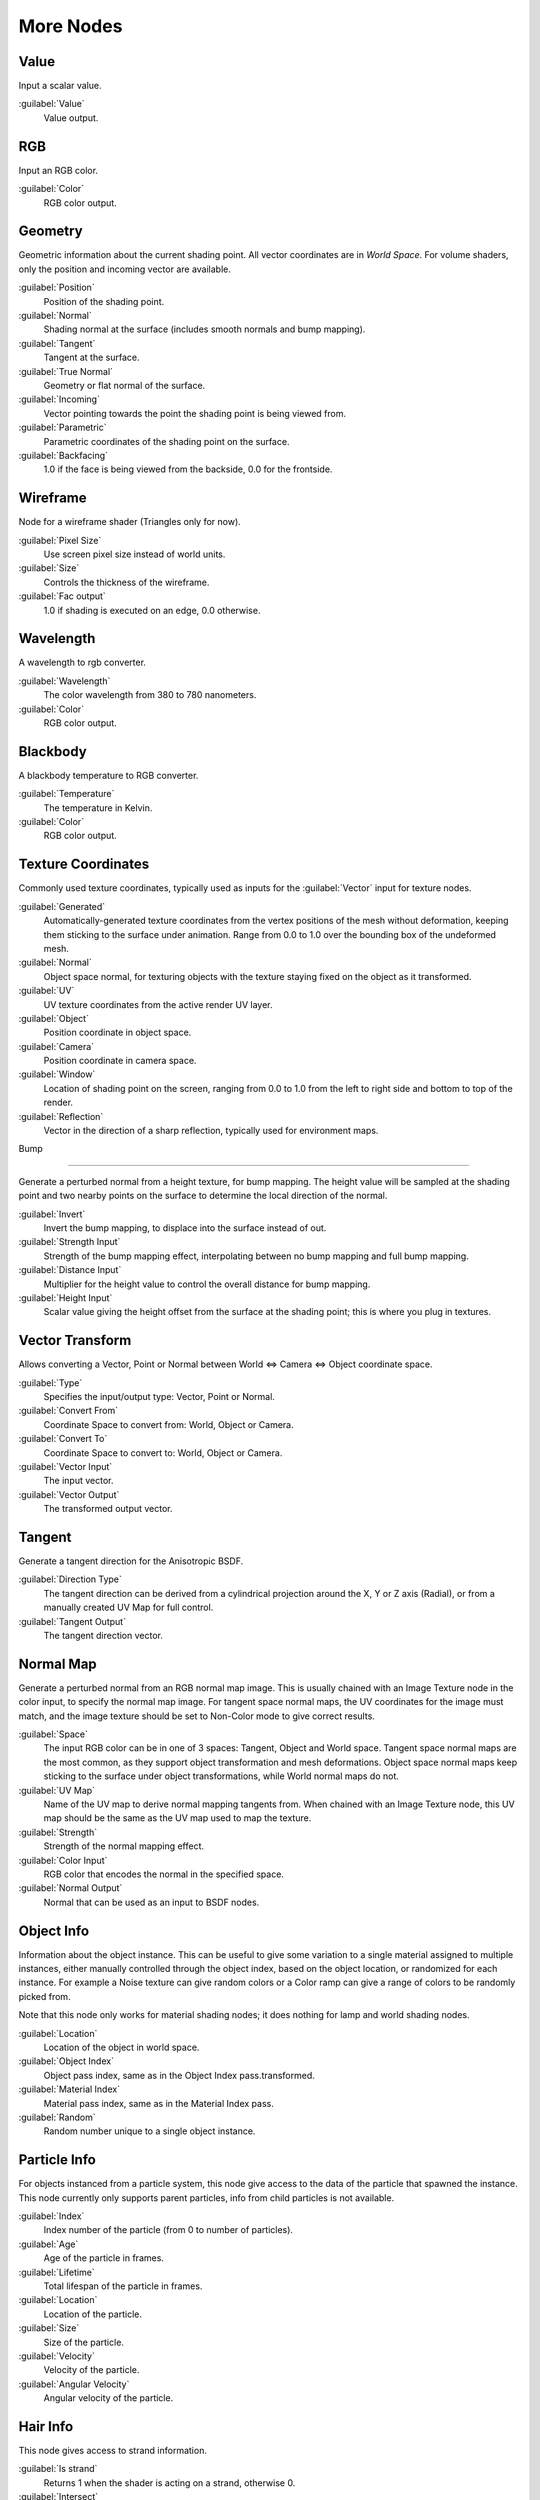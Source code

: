
More Nodes
==========


Value
-----


Input a scalar value.

:guilabel:`Value`
   Value output.


RGB
---


Input an RGB color.

:guilabel:`Color`
   RGB color output.


Geometry
--------


Geometric information about the current shading point.
All vector coordinates are in *World Space*\ . For volume shaders,
only the position and incoming vector are available.

:guilabel:`Position`
   Position of the shading point.
:guilabel:`Normal`
   Shading normal at the surface (includes smooth normals and bump mapping).
:guilabel:`Tangent`
   Tangent at the surface.
:guilabel:`True Normal`
   Geometry or flat normal of the surface.
:guilabel:`Incoming`
   Vector pointing towards the point the shading point is being viewed from.
:guilabel:`Parametric`
   Parametric coordinates of the shading point on the surface.
:guilabel:`Backfacing`
   1.0 if the face is being viewed from the backside, 0.0 for the frontside.


Wireframe
---------

Node for a wireframe shader (Triangles only for now).

:guilabel:`Pixel Size`
   Use screen pixel size instead of world units.
:guilabel:`Size`
   Controls the thickness of the wireframe.
:guilabel:`Fac output`
   1.0 if shading is executed on an edge, 0.0 otherwise.


Wavelength
----------

A wavelength to rgb converter.

:guilabel:`Wavelength`
   The color wavelength from 380 to 780 nanometers.
:guilabel:`Color`
   RGB color output.


Blackbody
---------

A blackbody temperature to RGB converter.

:guilabel:`Temperature`
   The temperature in Kelvin.
:guilabel:`Color`
   RGB color output.


Texture Coordinates
-------------------


Commonly used texture coordinates,
typically used as inputs for the :guilabel:`Vector` input for texture nodes.

:guilabel:`Generated`
   Automatically-generated texture coordinates from the vertex positions of the mesh without deformation, keeping them sticking to the surface under animation. Range from 0.0 to 1.0 over the bounding box of the undeformed mesh.
:guilabel:`Normal`
   Object space normal, for texturing objects with the texture staying fixed on the object as it transformed.
:guilabel:`UV`
   UV texture coordinates from the active render UV layer.
:guilabel:`Object`
   Position coordinate in object space.
:guilabel:`Camera`
   Position coordinate in camera space.
:guilabel:`Window`
   Location of shading point on the screen, ranging from 0.0 to 1.0 from the left to right side and bottom to top of the render.
:guilabel:`Reflection`
   Vector in the direction of a sharp reflection, typically used for environment maps.


Bump

----


Generate a perturbed normal from a height texture, for bump mapping. The height value will be
sampled at the shading point and two nearby points on the surface to determine the local
direction of the normal.

:guilabel:`Invert`
   Invert the bump mapping, to displace into the surface instead of out.
:guilabel:`Strength Input`
   Strength of the bump mapping effect, interpolating between no bump mapping and full bump mapping.
:guilabel:`Distance Input`
   Multiplier for the height value to control the overall distance for bump mapping.
:guilabel:`Height Input`
   Scalar value giving the height offset from the surface at the shading point; this is where you plug in textures.


Vector Transform
----------------


Allows converting a Vector,
Point or Normal between World <=> Camera <=> Object coordinate space.

:guilabel:`Type`
   Specifies the input/output type: Vector, Point or Normal.
:guilabel:`Convert From`
   Coordinate Space to convert from: World, Object or Camera.
:guilabel:`Convert To`
   Coordinate Space to convert to: World, Object or Camera.
:guilabel:`Vector Input`
   The input vector.
:guilabel:`Vector Output`
   The transformed output vector.


Tangent
-------


Generate a tangent direction for the Anisotropic BSDF.

:guilabel:`Direction Type`
   The tangent direction can be derived from a cylindrical projection around the X, Y or Z axis (Radial), or from a manually created UV Map for full control.
:guilabel:`Tangent Output`
   The tangent direction vector.


Normal Map
----------


Generate a perturbed normal from an RGB normal map image.
This is usually chained with an Image Texture node in the color input,
to specify the normal map image. For tangent space normal maps,
the UV coordinates for the image must match,
and the image texture should be set to Non-Color mode to give correct results.

:guilabel:`Space`
   The input RGB color can be in one of 3 spaces: Tangent, Object and World space. Tangent space normal maps are the most common, as they support object transformation and mesh deformations. Object space normal maps keep sticking to the surface under object transformations, while World normal maps do not.
:guilabel:`UV Map`
   Name of the UV map to derive normal mapping tangents from. When chained with an Image Texture node, this UV map should be the same as the UV map used to map the texture.
:guilabel:`Strength`
   Strength of the normal mapping effect.
:guilabel:`Color Input`
   RGB color that encodes the normal in the specified space.
:guilabel:`Normal Output`
   Normal that can be used as an input to BSDF nodes.


Object Info
-----------


Information about the object instance.
This can be useful to give some variation to a single material assigned to multiple instances,
either manually controlled through the object index, based on the object location,
or randomized for each instance. For example a Noise texture can give random colors or a Color
ramp can give a range of colors to be randomly picked from.

Note that this node only works for material shading nodes;
it does nothing for lamp and world shading nodes.

:guilabel:`Location`
   Location of the object in world space.
:guilabel:`Object Index`
   Object pass index, same as in the Object Index pass.transformed.
:guilabel:`Material Index`
   Material pass index, same as in the Material Index pass.
:guilabel:`Random`
   Random number unique to a single object instance.


Particle Info
-------------


For objects instanced from a particle system,
this node give access to the data of the particle that spawned the instance.
This node currently only supports parent particles,
info from child particles is not available.

:guilabel:`Index`
   Index number of the particle (from 0 to number of particles).
:guilabel:`Age`
   Age of the particle in frames.
:guilabel:`Lifetime`
   Total lifespan of the particle in frames.
:guilabel:`Location`
   Location of the particle.
:guilabel:`Size`
   Size of the particle.
:guilabel:`Velocity`
   Velocity of the particle.
:guilabel:`Angular Velocity`
   Angular velocity of the particle.


Hair Info
---------


This node gives access to strand information.

:guilabel:`Is strand`
   Returns 1 when the shader is acting on a strand, otherwise 0.
:guilabel:`Intersect`
   The point along the strand where the ray hits the strand (1 at the tip and 0 at the root).
:guilabel:`Thickness`
   The thickness of the strand at the point where the ray hits the strand.
:guilabel:`Tangent Normal`
   Tangent normal of the strand.


Attribute
---------


Retrieve attribute attached to the object or mesh.
Currently UV maps and vertex color layers can be retrieved this way by their names,
with layers and attributes planned to be added. Also internal attributes like *P*
(position), *N* (normal), *Ng* (geometric normal) may be accessed this way,
although there are more convenient nodes for this.

:guilabel:`Name`
   Name of the attribute.
:guilabel:`Color output`
   RGB color interpolated from the attribute.
:guilabel:`Vector output`
   XYZ vector interpolated from the attribute.
:guilabel:`Fac output`
   Scalar value interpolated from the attribute.


Mapping
-------


Transform a coordinate; typically used for modifying texture coordinates.

:guilabel:`Location`
   Vector translation.
:guilabel:`Rotation`
   Rotation of the vector along XYZ axes.
:guilabel:`Scale`
   Scale of the vector.
:guilabel:`Vector input`
   Vector to be transformed.
:guilabel:`Vector output`
   Transformed vector.


Layer Weight
------------


Output weights typically used for layering shaders with the :guilabel:`Mix Shader` node.

:guilabel:`Blend input`
   Blend between the first and second shader.
:guilabel:`Fresnel output`
   Dielectric fresnel weight, useful for example to layer diffuse and glossy shaders to create a plastic material. This is like the :guilabel:`Fresnel` node, except that the input of this node is in the often more-convenient 0.0 to 1.0 range.
:guilabel:`Facing output`
   Weight that blends from the first to the second shader as the surface goes from facing the viewer to viewing it at a grazing angle.


Fresnel
-------


Dielectric fresnel, computing how much light is reflected off a layer,
where the rest will be refracted through the layer.
The resulting weight can be used for layering shaders with the :guilabel:`Mix Shader` node.
It is dependent on the angle between the surface normal and the viewing direction.

The most common use is to mix between two BSDFs using it as a blending factor in a mix shader
node.
For a simple glass material you would mix between a glossy refraction and glossy reflection.
At grazing angles more light will be reflected than refracted as happens in reality.

For a two-layered material with a diffuse base and a glossy coating,
you can use the same setup, mixing between a diffuse and glossy BSDF. By using the fresnel as
the blending factor you're specifying that any light which is refracted through the glossy
coating layer would hit the diffuse base and be reflected off that.

:guilabel:`IOR input`
   Index of refraction of the material being entered.
:guilabel:`Fresnel output`
   Fresnel weight, indicating the probability with which light will reflect off the layer rather than passing through.


Light Path
----------


Node to find out for which kind of incoming ray the shader is being executed; particularly useful for non-physically based tricks. More information about the meaning of each type is in the
FIXME(TODO: Internal Link;
[[../../Light Paths|Light Paths]]
) documentation.

:guilabel:`Is Camera Ray output`
   1.0 if shading is executed for a camera ray, 0.0 otherwise.
:guilabel:`Is Shadow Ray output`
   1.0 if shading is executed for a shadow ray, 0.0 otherwise.
:guilabel:`Is Diffuse Ray output`
   1.0 if shading is executed for a diffuse ray, 0.0 otherwise.
:guilabel:`Is Glossy Ray output`
   1.0 if shading is executed for a glossy ray, 0.0 otherwise.
:guilabel:`Is Singular Ray output`
   1.0 if shading is executed for a singular ray, 0.0 otherwise.
:guilabel:`Is Reflection Ray output`
   1.0 if shading is executed for a reflection ray, 0.0 otherwise.
:guilabel:`Is Transmission Ray output`
   1.0 if shading is executed for a transmission ray, 0.0 otherwise.
:guilabel:`Ray Length output`
   Distance travelled by the light ray from the last bounce or camera.
:guilabel:`Ray Depth output`
   Returns the current light bounce.
:guilabel:`Transparent Depth output`
   Returns the number of transparent surfaces passed through.


Light Falloff
-------------


Manipulate how light intensity decreases over distance.
In reality light will always fall off quadratically;
however it can be useful to manipulate as a non-physically based lighting trick. Note that
using Linear or Constant falloff may cause more light to be introduced with every global
illumination bounce, making the resulting image extremely bright if many bounces are used.

:guilabel:`Strength input`
   Light strength before applying falloff modification.
:guilabel:`Smooth input`
   Smooth intensity of light near light sources. This can avoid harsh highlights, and reduce global illumination noise. 0.0 corresponds to no smoothing; higher values smooth more. The maximum light strength will be strength/smooth.
:guilabel:`Quadratic output`
   Quadratic light falloff; this will leave strength unmodified if smooth is 0.0 and corresponds to reality.
:guilabel:`Linear output`
   Linear light falloff, giving a slower decrease in intensity over distance.
:guilabel:`Constant output`
   Constant light falloff, where the distance to the light has no influence on its intensity.


Nodes shared with the Compositor
--------------------------------


Some nodes are common with Composite nodes,
their documentation can be found at their relevant pages rather than repeated here.


- :doc:`Brightness Contrast <composite_nodes/types/color#bright.2fcontrast>`
- :doc:`Separate RGB <composite_nodes/types/convertor#separate.2fcombine_rgba_node>`
- :doc:`Combine RGB <composite_nodes/types/convertor#separate.2fcombine_rgba_node>`
- :doc:`Separate HSV <composite_nodes/types/convertor#separate.2fcombine_hsva_nodes>`
- :doc:`Combine HSV <composite_nodes/types/convertor#separate.2fcombine_hsva_nodes>`
- :doc:`Gamma <composite_nodes/types/color#gamma>`
- :doc:`Hue Saturation Value <composite_nodes/types/color#hue_saturation_node>`
- :doc:`Invert <composite_nodes/types/color#invert>`
- :doc:`Math <composite_nodes/types/convertor#math_node>`
- :doc:`Mix RGB <composite_nodes/types/color#mix_node>`
- :doc:`RGB Curves <composite_nodes/types/color#rgb_curves_node>`
- :doc:`RGB to BW <composite_nodes/types/convertor#rgb_to_bw_node>`
- :doc:`Vector Curve <composite_nodes/types/vector#vector_curves_node>`